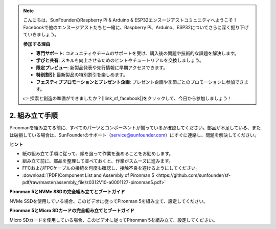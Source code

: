 .. note::

    こんにちは、SunFounderのRaspberry Pi & Arduino & ESP32エンスージアストコミュニティへようこそ！Facebookで他のエンスージアストたちと一緒に、Raspberry Pi、Arduino、ESP32についてさらに深く掘り下げていきましょう。

    **参加する理由**

    - **専門サポート**: コミュニティやチームのサポートを受け、購入後の問題や技術的な課題を解決します。
    - **学びと共有**: スキルを向上させるためのヒントやチュートリアルを交換しましょう。
    - **限定プレビュー**: 新製品発表や先行情報に早期アクセスできます。
    - **特別割引**: 最新製品の特別割引を楽しめます。
    - **フェスティブプロモーションとプレゼント企画**: プレゼント企画や季節ごとのプロモーションに参加できます。

    👉 探索と創造の準備ができましたか？[|link_sf_facebook|]をクリックして、今日から参加しましょう！

.. _assembly_instructions:

2. 組み立て手順
=============================================

Pironmanを組み立てる前に、すべてのパーツとコンポーネントが揃っているか確認してください。部品が不足している、または破損している場合は、SunFounderのサポート（service@sunfounder.com）にすぐに連絡し、問題を解決してください。

**ヒント**

* 紙の組み立て手順に従って、順を追って作業を進めることをお勧めします。
* 組み立て前に、部品を整理して並べておくと、作業がスムーズに進みます。
* FFCおよびFPCケーブルの接続を何度も確認し、接触不良を避けるようにしてください。

* :download:`[PDF]Component List and Assembly of Pironman 5 <https://github.com/sunfounder/sf-pdf/raw/master/assembly_file/z0312V10-a0001127-pironman5.pdf>`

**Pironman 5とNVMe SSDの完全組み立てとブートガイド**

NVMe SSDを使用している場合、このビデオに従ってPironman 5を組み立て、設定してください。

.. raw:: html

    <iframe width="700" height="500" src="https://www.youtube.com/embed/tCKTgAeWIjc?si=xbmsWGBvCWefX01T" title="YouTube video player" frameborder="0" allow="accelerometer; autoplay; clipboard-write; encrypted-media; gyroscope; picture-in-picture; web-share" referrerpolicy="strict-origin-when-cross-origin" allowfullscreen></iframe>

**Pironman 5とMicro SDカードの完全組み立てとブートガイド**

Micro SDカードを使用している場合、このビデオに従ってPironman 5を組み立て、設定してください。

.. raw:: html

    <iframe width="700" height="500" src="https://www.youtube.com/embed/-5rTwJ0oMVM?si=je5SaLccHzjjEhuD" title="YouTube video player" frameborder="0" allow="accelerometer; autoplay; clipboard-write; encrypted-media; gyroscope; picture-in-picture; web-share" referrerpolicy="strict-origin-when-cross-origin" allowfullscreen></iframe>



.. **組み立てチュートリアルビデオ**

.. .. raw:: html

..     <iframe width="560" height="315" src="https://www.youtube.com/embed/62V85UG-Ocg?si=gNi1rHaPS579Kq7C" title="YouTube video player" frameborder="0" allow="accelerometer; autoplay; clipboard-write; encrypted-media; gyroscope; picture-in-picture; web-share" allowfullscreen></iframe>

.. **OLED画面の接続**

.. .. raw:: html

..     <div style="text-align: center;">
..         <video center loop autoplay muted style = "max-width:90%">
..             <source src="_static/video/connect_oled.mp4"  type="video/mp4">
..             Your browser does not support the video tag.
..         </video>
..     </div>

.. .. raw:: html
    
..     <br/>

.. **GPIOブリッジの接続**

.. .. raw:: html

..     <div style="text-align: center;">
..         <video center loop autoplay muted style = "max-width:90%">
..             <source src="_static/video/connect_gpio_bridge.mp4"  type="video/mp4">
..             Your browser does not support the video tag.
..         </video>
..     </div>

.. .. raw:: html
    
..     <br/>

.. **SDカードブリッジの接続**

.. .. raw:: html

..     <div style="text-align: center;">
..         <video center loop autoplay muted style = "max-width:90%">
..             <source src="_static/video/connect_sd_card.mp4"  type="video/mp4">
..             Your browser does not support the video tag.
..         </video>
..     </div>

.. .. raw:: html
    
..     <br/>

